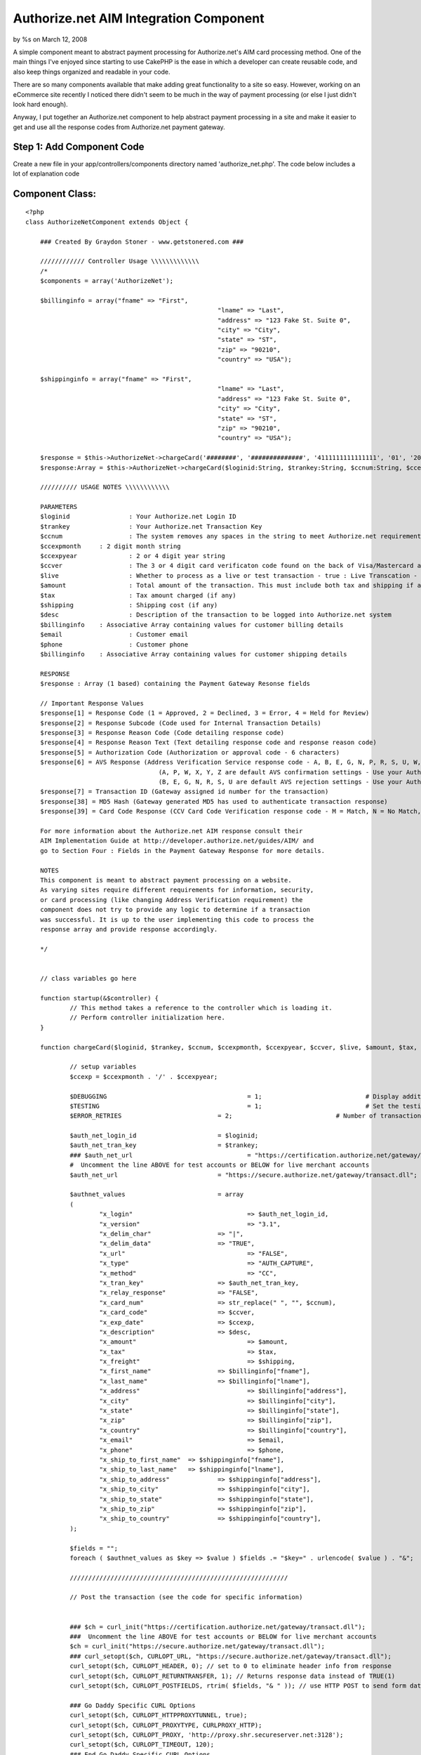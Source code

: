 Authorize.net AIM Integration Component
=======================================

by %s on March 12, 2008

A simple component meant to abstract payment processing for
Authorize.net's AIM card processing method.
One of the main things I've enjoyed since starting to use CakePHP is
the ease in which a developer can create reusable code, and also keep
things organized and readable in your code.

There are so many components available that make adding great
functionality to a site so easy. However, working on an eCommerce site
recently I noticed there didn't seem to be much in the way of payment
processing (or else I just didn't look hard enough).

Anyway, I put together an Authorize.net component to help abstract
payment processing in a site and make it easier to get and use all the
response codes from Authorize.net payment gateway.


Step 1: Add Component Code
``````````````````````````

Create a new file in your app/controllers/components directory named
'authorize_net.php'. The code below includes a lot of explanation code


Component Class:
````````````````

::

    <?php 
    class AuthorizeNetComponent extends Object {
    
    	### Created By Graydon Stoner - www.getstonered.com ###
    
    	//////////// Controller Usage \\\\\\\\\\\\\
    	/*
    	$components = array('AuthorizeNet');
    	
    	$billinginfo = array("fname" => "First",
    							"lname" => "Last",
    							"address" => "123 Fake St. Suite 0",
    							"city" => "City",
    							"state" => "ST",
    							"zip" => "90210",
    							"country" => "USA");
    	
    	$shippinginfo = array("fname" => "First",
    							"lname" => "Last",
    							"address" => "123 Fake St. Suite 0",
    							"city" => "City",
    							"state" => "ST",
    							"zip" => "90210",
    							"country" => "USA");
    	
    	$response = $this->AuthorizeNet->chargeCard('########', '##############', '4111111111111111', '01', '2010', '123', true, 110, 5, 5, "Purchase of Goods", $billinginfo, "email@email.com", "555-555-5555", $shippinginfo);
    	$response:Array = $this->AuthorizeNet->chargeCard($loginid:String, $trankey:String, $ccnum:String, $ccexpmonth:String, $ccexpyear:String, $ccver:String, $live:Boolean, $amount:Number, $tax:Number, $shipping:Number, $desc:String, $billinginfo:Array, $email:String, $phone:String, $shippinginfo:Array);
    	
    	////////// USAGE NOTES \\\\\\\\\\\\
    	
    	PARAMETERS
    	$loginid 		: Your Authorize.net Login ID
    	$trankey 		: Your Authorize.net Transaction Key
    	$ccnum 			: The system removes any spaces in the string to meet Authorize.net requirements
    	$ccexpmonth 	: 2 digit month string
    	$ccexpyear 		: 2 or 4 digit year string
    	$ccver 			: The 3 or 4 digit card verificaton code found on the back of Visa/Mastercard and the front of AmEx
    	$live 			: Whether to process as a live or test transaction - true : Live Transcation - false : Test Transaction
    	$amount			: Total amount of the transaction. This must include both tax and shipping if applicable.
    	$tax			: Tax amount charged (if any)
    	$shipping		: Shipping cost (if any)
    	$desc			: Description of the transaction to be logged into Authorize.net system
    	$billinginfo	: Associative Array containing values for customer billing details
    	$email			: Customer email
    	$phone			: Customer phone
    	$billinginfo	: Associative Array containing values for customer shipping details
    	
    	RESPONSE
    	$response : Array (1 based) containing the Payment Gateway Resonse fields 
    	
    	// Important Response Values
    	$response[1] = Response Code (1 = Approved, 2 = Declined, 3 = Error, 4 = Held for Review)
    	$response[2] = Response Subcode (Code used for Internal Transaction Details)
    	$response[3] = Response Reason Code (Code detailing response code)
    	$response[4] = Response Reason Text (Text detailing response code and response reason code)
    	$response[5] = Authorization Code (Authorization or approval code - 6 characters)
    	$response[6] = AVS Response (Address Verification Service response code - A, B, E, G, N, P, R, S, U, W, X, Y, Z)
    					(A, P, W, X, Y, Z are default AVS confirmation settings - Use your Authorize.net Merchant Interface to change these settings)
    					(B, E, G, N, R, S, U are default AVS rejection settings - Use your Authorize.net Merchant Interface to change these settings)
    	$response[7] = Transaction ID (Gateway assigned id number for the transaction)
    	$response[38] = MD5 Hash (Gateway generated MD5 has used to authenticate transaction response)
    	$response[39] = Card Code Response (CCV Card Code Verification response code - M = Match, N = No Match, P = No Processed, S = Should have been present, U = Issuer unable to process request)
    	
    	For more information about the Authorize.net AIM response consult their
    	AIM Implementation Guide at http://developer.authorize.net/guides/AIM/ and
    	go to Section Four : Fields in the Payment Gateway Response for more details.
    	
    	NOTES
    	This component is meant to abstract payment processing on a website. 
    	As varying sites require different requirements for information, security,
    	or card processing (like changing Address Verification requirement) the
    	component does not try to provide any logic to determine if a transaction
    	was successful. It is up to the user implementing this code to process the
    	response array and provide response accordingly.
    	
    	*/
    
    
    	// class variables go here
    
    	function startup(&$controller) {
    		// This method takes a reference to the controller which is loading it.
    		// Perform controller initialization here.
    	}
    	
    	function chargeCard($loginid, $trankey, $ccnum, $ccexpmonth, $ccexpyear, $ccver, $live, $amount, $tax, $shipping, $desc, $billinginfo, $email, $phone, $shippinginfo) {
    	
    		// setup variables
    		$ccexp = $ccexpmonth . '/' . $ccexpyear;
    		
    		$DEBUGGING					= 1;				# Display additional information to track down problems
    		$TESTING					= 1;				# Set the testing flag so that transactions are not live
    		$ERROR_RETRIES				= 2;				# Number of transactions to post if soft errors occur
    	
    		$auth_net_login_id			= $loginid;
    		$auth_net_tran_key			= $trankey;
    		### $auth_net_url				= "https://certification.authorize.net/gateway/transact.dll";
    		#  Uncomment the line ABOVE for test accounts or BELOW for live merchant accounts
    		$auth_net_url				= "https://secure.authorize.net/gateway/transact.dll";
    		
    		$authnet_values				= array
    		(
    			"x_login"				=> $auth_net_login_id,
    			"x_version"				=> "3.1",
    			"x_delim_char"			=> "|",
    			"x_delim_data"			=> "TRUE",
    			"x_url"					=> "FALSE",
    			"x_type"				=> "AUTH_CAPTURE",
    			"x_method"				=> "CC",
    			"x_tran_key"			=> $auth_net_tran_key,
    			"x_relay_response"		=> "FALSE",
    			"x_card_num"			=> str_replace(" ", "", $ccnum),
    			"x_card_code"			=> $ccver,
    			"x_exp_date"			=> $ccexp,
    			"x_description"			=> $desc,
    			"x_amount"				=> $amount,
    			"x_tax"					=> $tax,
    			"x_freight"				=> $shipping,
    			"x_first_name"			=> $billinginfo["fname"],
    			"x_last_name"			=> $billinginfo["lname"],
    			"x_address"				=> $billinginfo["address"],
    			"x_city"				=> $billinginfo["city"],
    			"x_state"				=> $billinginfo["state"],
    			"x_zip"					=> $billinginfo["zip"],
    			"x_country"				=> $billinginfo["country"],
    			"x_email"				=> $email,
    			"x_phone"				=> $phone,
    			"x_ship_to_first_name"	=> $shippinginfo["fname"],
    			"x_ship_to_last_name"	=> $shippinginfo["lname"],
    			"x_ship_to_address"		=> $shippinginfo["address"],
    			"x_ship_to_city"		=> $shippinginfo["city"],
    			"x_ship_to_state"		=> $shippinginfo["state"],
    			"x_ship_to_zip"			=> $shippinginfo["zip"],
    			"x_ship_to_country"		=> $shippinginfo["country"],
    		);
    		
    		$fields = "";
    		foreach ( $authnet_values as $key => $value ) $fields .= "$key=" . urlencode( $value ) . "&";
    		
    		///////////////////////////////////////////////////////////
    		
    		// Post the transaction (see the code for specific information)
    		
    		
    		### $ch = curl_init("https://certification.authorize.net/gateway/transact.dll");
    		###  Uncomment the line ABOVE for test accounts or BELOW for live merchant accounts
    		$ch = curl_init("https://secure.authorize.net/gateway/transact.dll");  
    		### curl_setopt($ch, CURLOPT_URL, "https://secure.authorize.net/gateway/transact.dll");
    		curl_setopt($ch, CURLOPT_HEADER, 0); // set to 0 to eliminate header info from response
    		curl_setopt($ch, CURLOPT_RETURNTRANSFER, 1); // Returns response data instead of TRUE(1)
    		curl_setopt($ch, CURLOPT_POSTFIELDS, rtrim( $fields, "& " )); // use HTTP POST to send form data
    		
    		### Go Daddy Specific CURL Options
    		curl_setopt($ch, CURLOPT_HTTPPROXYTUNNEL, true); 
        	curl_setopt($ch, CURLOPT_PROXYTYPE, CURLPROXY_HTTP); 
       		curl_setopt($ch, CURLOPT_PROXY, 'http://proxy.shr.secureserver.net:3128'); 
    		curl_setopt($ch, CURLOPT_TIMEOUT, 120);
       		### End Go Daddy Specific CURL Options
       		
    		curl_setopt($ch, CURLOPT_SSL_VERIFYPEER, FALSE); // uncomment this line if you get no gateway response. ###
    		$resp = curl_exec($ch); //execute post and get results
    		curl_close ($ch);
    		
    		// Parse through response string
    		
    		$text = $resp;
    		$h = substr_count($text, "|");
    		$h++;
    		$responsearray = array();
    
    
    
    
    		for($j=1; $j <= $h; $j++){
    
    			$p = strpos($text, "|");
    
    			if ($p === false) { // note: three equal signs
    				//  x_delim_char is obviously not found in the last go-around
    				// This is final response string
    				$responsearray[$j] = $text;
    			}
    			else {
    				$p++;
    				//  get one portion of the response at a time
    				$pstr = substr($text, 0, $p);
    
    				//  this prepares the text and returns one value of the submitted
    				//  and processed name/value pairs at a time
    				//  for AIM-specific interpretations of the responses
    				//  please consult the AIM Guide and look up
    				//  the section called Gateway Response API
    				$pstr_trimmed = substr($pstr, 0, -1); // removes "|" at the end
    
    				if($pstr_trimmed==""){
    					$pstr_trimmed="";
    				}
    
    				$responsearray[$j] = $pstr_trimmed;
    
    				// remove the part that we identified and work with the rest of the string
    				$text = substr($text, $p);
    
    			} // end if $p === false
    
    		} // end parsing for loop
    		
    		return $responsearray;
    		
    	} // end chargeCard function
    ?>



Step 2: Add Component to Controller
```````````````````````````````````

Of course, to be able to use the component you'll need to declare it
in your controller.


Controller Class:
`````````````````

::

    <?php 
    class MyController extends AppController {
    
    	var $name = 'MyController';
    
    	$components = array('AuthorizeNet');
    
    	...
    
    }
    ?>



Step 3: Use It
``````````````

Last, call the component from your controller. Some usage guidelines
are included in the component code above and also below this code.


Controller Class:
`````````````````

::

    <?php 
    class MyController extends AppController {
    
    	...
    
    	function chargeCard() {
    		// You would need to add in necessary information here from your data collector
    		$billinginfo = array("fname" => "First",
    							"lname" => "Last",
    							"address" => "123 Fake St. Suite 0",
    							"city" => "City",
    							"state" => "ST",
    							"zip" => "90210",
    							"country" => "USA");
    	
    		$shippinginfo = array("fname" => "First",
    							"lname" => "Last",
    							"address" => "123 Fake St. Suite 0",
    							"city" => "City",
    							"state" => "ST",
    							"zip" => "90210",
    							"country" => "USA");
    	
    		$response = $this->AuthorizeNet->chargeCard('########', '##############', '4111111111111111', '01', '2010', '123', true, 110, 5, 5, "Purchase of Goods", $billinginfo, "email@email.com", "555-555-5555", $shippinginfo);
    	}
    
    }
    ?>

The call to the component function chargeCard uses the following
format:

::

    
    $response:Array = $this->AuthorizeNet->chargeCard($loginid:String, $trankey:String, $ccnum:String, $ccexpmonth:String, $ccexpyear:String, $ccver:String, $live:Boolean, $amount:Number, $tax:Number, $shipping:Number, $desc:String, $billinginfo:Array, $email:String, $phone:String, $shippinginfo:Array);

PARAMETERS
$loginid : Your Authorize.net Login ID
$trankey : Your Authorize.net Transaction Key
$ccnum : The system removes any spaces in the string to meet
Authorize.net requirements
$ccexpmonth : 2 digit month string
$ccexpyear : 2 or 4 digit year string
$ccver : The 3 or 4 digit card verificaton code found on the back of
Visa/Mastercard and the front of AmEx
$live : Whether to process as a live or test transaction - true : Live
Transcation - false : Test Transaction
$amount : Total amount of the transaction. This must include both tax
and shipping if applicable.
$tax : Tax amount charged (if any)
$shipping : Shipping cost (if any)
$desc : Description of the transaction to be logged into Authorize.net
system
$billinginfo : Associative Array containing values for customer
billing details
$email : Customer email
$phone : Customer phone
$billinginfo : Associative Array containing values for customer
shipping details

RESPONSE
$response : Array (1 based) containing the Payment Gateway Resonse
fields

The response is an array of all the response codes from
Authorize.net's system. Details on all these responses is available at
[link]`http://developer.authorize.net/guides/AIM/`_[/link]. I've
included what I thought would be the most important fields below.

::

    
    	$response[1] = Response Code (1 = Approved, 2 = Declined, 3 = Error, 4 = Held for Review)
    	$response[2] = Response Subcode (Code used for Internal Transaction Details)
    	$response[3] = Response Reason Code (Code detailing response code)
    	$response[4] = Response Reason Text (Text detailing response code and response reason code)
    	$response[5] = Authorization Code (Authorization or approval code - 6 characters)
    	$response[6] = AVS Response (Address Verification Service response code - A, B, E, G, N, P, R, S, U, W, X, Y, Z)
    					(A, P, W, X, Y, Z are default AVS confirmation settings - Use your Authorize.net Merchant Interface to change these settings)
    					(B, E, G, N, R, S, U are default AVS rejection settings - Use your Authorize.net Merchant Interface to change these settings)
    	$response[7] = Transaction ID (Gateway assigned id number for the transaction)
    	$response[38] = MD5 Hash (Gateway generated MD5 has used to authenticate transaction response)
    	$response[39] = Card Code Response (CCV Card Code Verification response code - M = Match, N = No Match, P = No Processed, S = Should have been present, U = Issuer unable to process request)

I wanted to keep this component as lean as possible. Since there are
so many unknowns that come with card processing, it didn't make sense
to me to try to have the component output specific error messages or
anything like that. I figured it would be more useful to include any
specific logic like that in your controllers and views.

Enjoy.

GS

.. _http://developer.authorize.net/guides/AIM/: http://developer.authorize.net/guides/AIM/
.. meta::
    :title: Authorize.net AIM Integration Component
    :description: CakePHP Article related to authorize.net,merchant gateway,payment processing,ecommerce,Components
    :keywords: authorize.net,merchant gateway,payment processing,ecommerce,Components
    :copyright: Copyright 2008 
    :category: components

